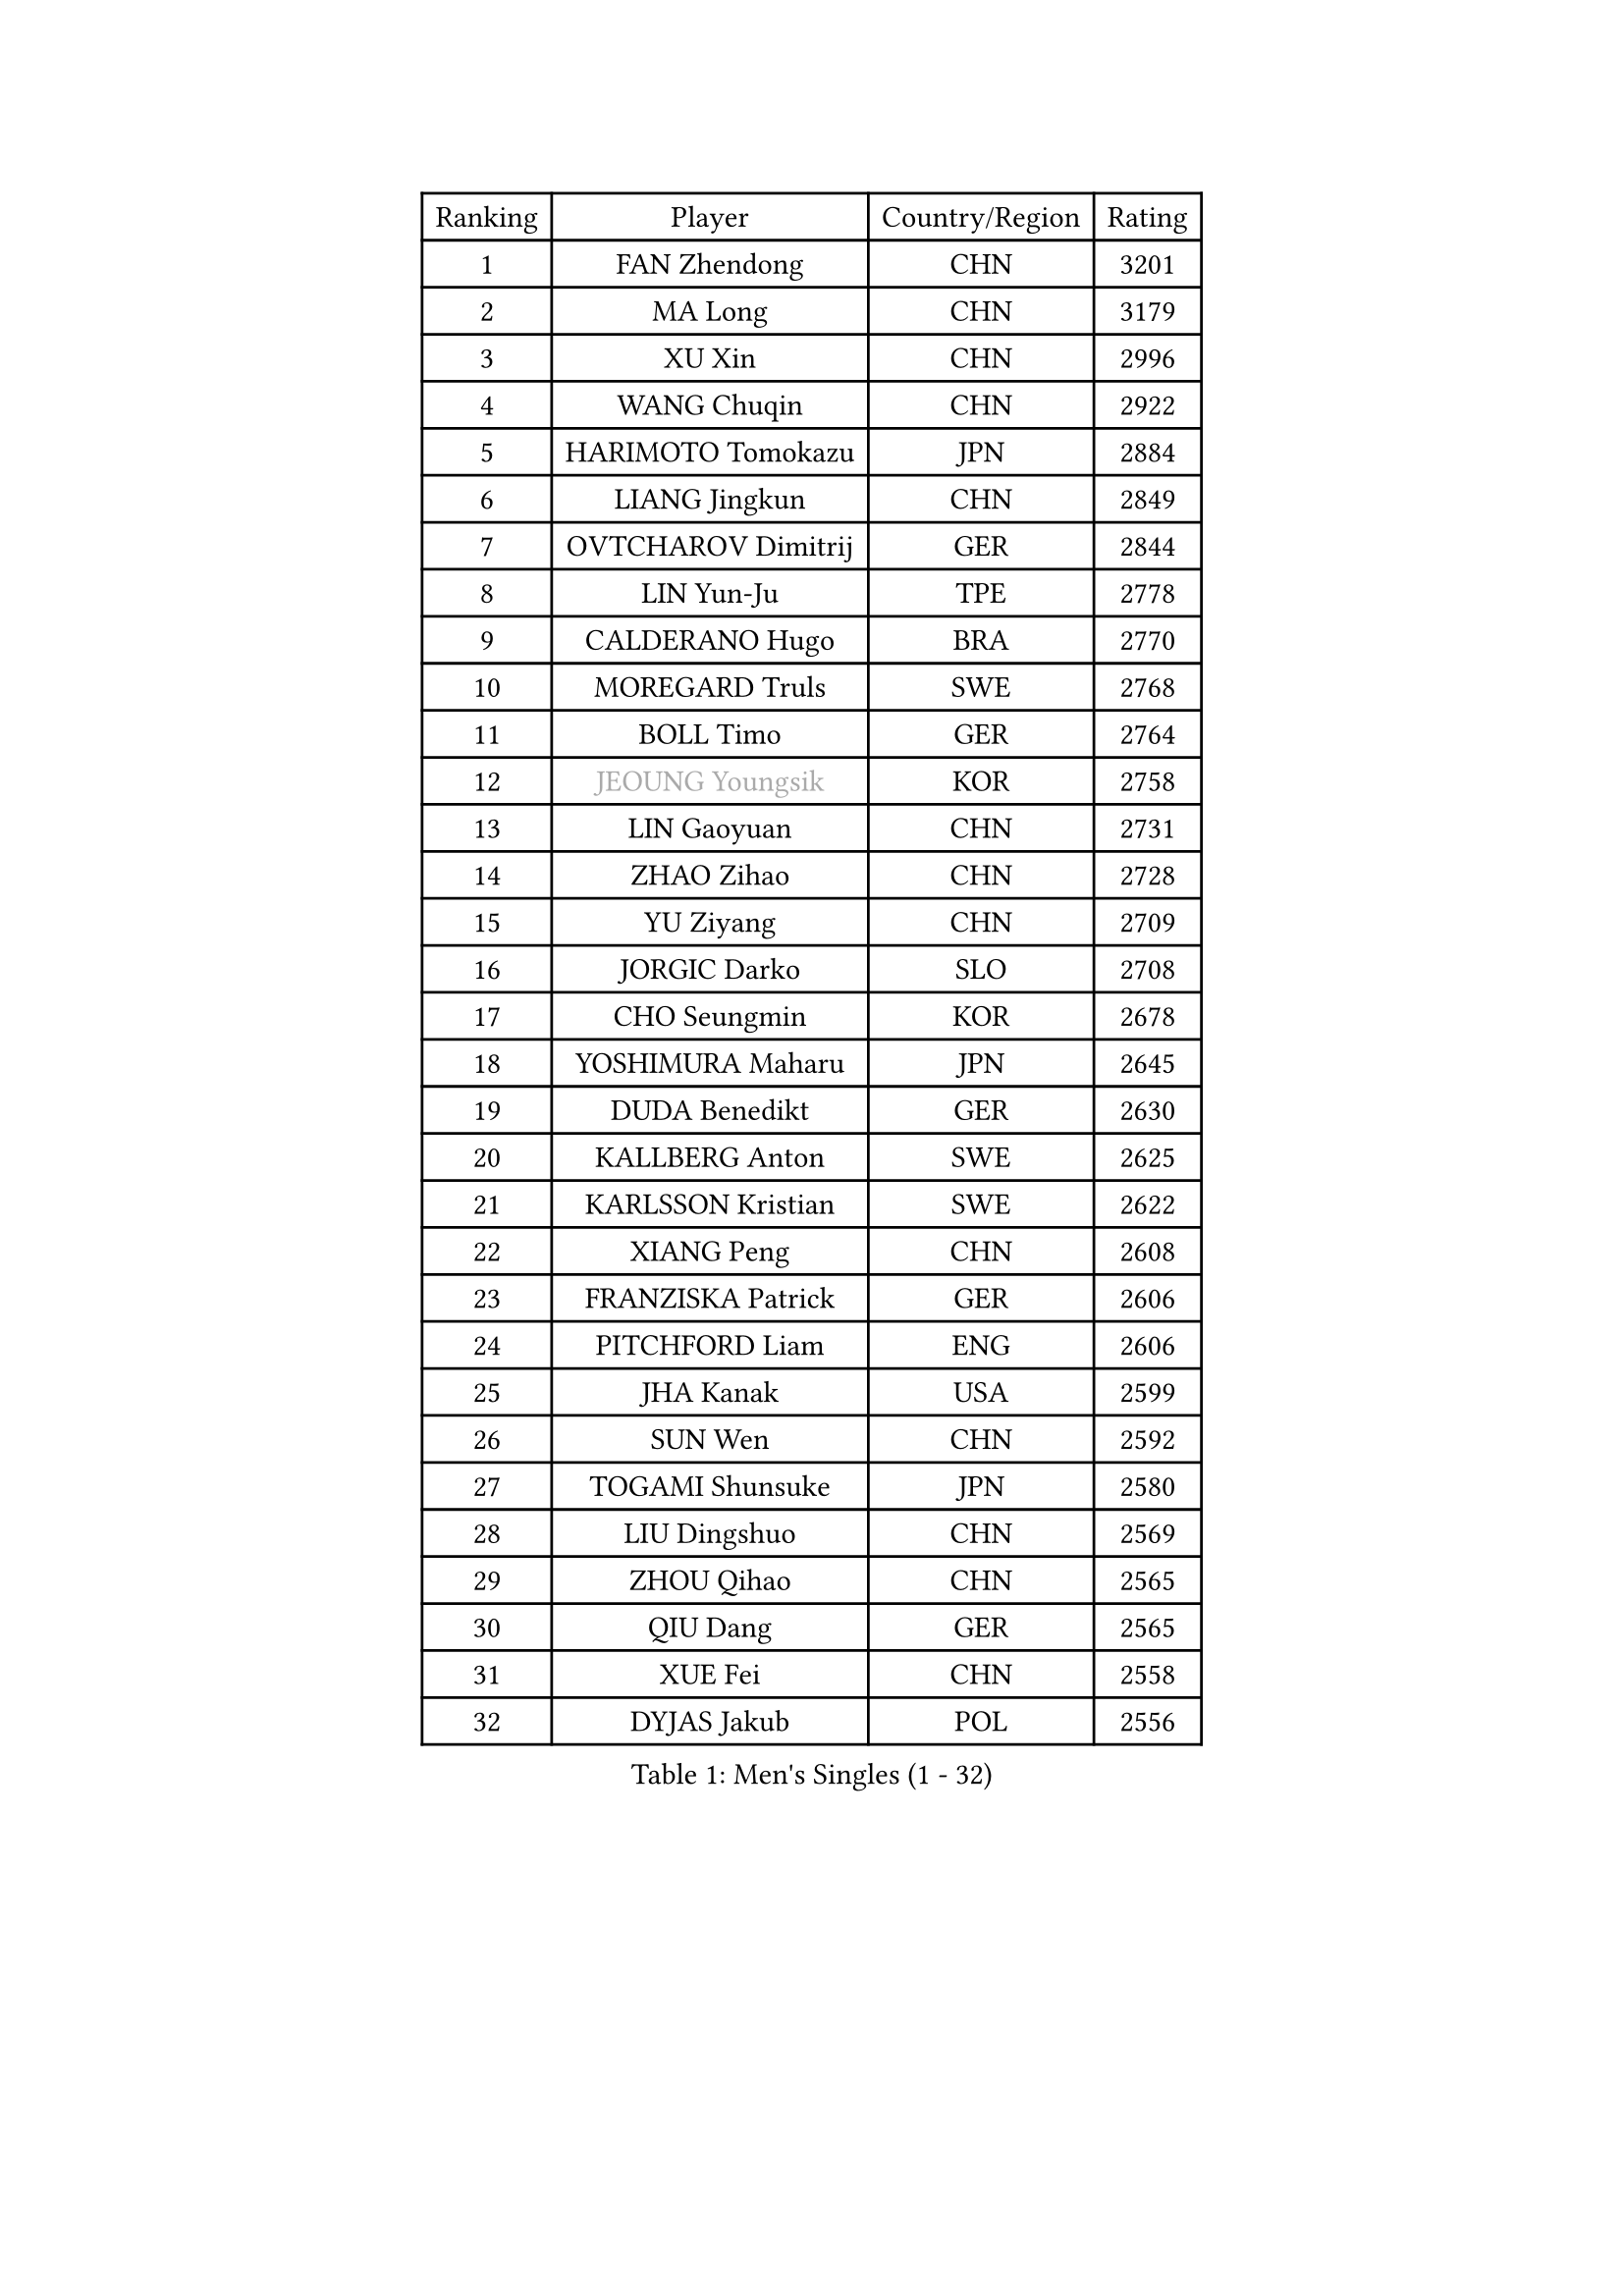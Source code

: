 
#set text(font: ("Courier New", "NSimSun"))
#figure(
  caption: "Men's Singles (1 - 32)",
    table(
      columns: 4,
      [Ranking], [Player], [Country/Region], [Rating],
      [1], [FAN Zhendong], [CHN], [3201],
      [2], [MA Long], [CHN], [3179],
      [3], [XU Xin], [CHN], [2996],
      [4], [WANG Chuqin], [CHN], [2922],
      [5], [HARIMOTO Tomokazu], [JPN], [2884],
      [6], [LIANG Jingkun], [CHN], [2849],
      [7], [OVTCHAROV Dimitrij], [GER], [2844],
      [8], [LIN Yun-Ju], [TPE], [2778],
      [9], [CALDERANO Hugo], [BRA], [2770],
      [10], [MOREGARD Truls], [SWE], [2768],
      [11], [BOLL Timo], [GER], [2764],
      [12], [#text(gray, "JEOUNG Youngsik")], [KOR], [2758],
      [13], [LIN Gaoyuan], [CHN], [2731],
      [14], [ZHAO Zihao], [CHN], [2728],
      [15], [YU Ziyang], [CHN], [2709],
      [16], [JORGIC Darko], [SLO], [2708],
      [17], [CHO Seungmin], [KOR], [2678],
      [18], [YOSHIMURA Maharu], [JPN], [2645],
      [19], [DUDA Benedikt], [GER], [2630],
      [20], [KALLBERG Anton], [SWE], [2625],
      [21], [KARLSSON Kristian], [SWE], [2622],
      [22], [XIANG Peng], [CHN], [2608],
      [23], [FRANZISKA Patrick], [GER], [2606],
      [24], [PITCHFORD Liam], [ENG], [2606],
      [25], [JHA Kanak], [USA], [2599],
      [26], [SUN Wen], [CHN], [2592],
      [27], [TOGAMI Shunsuke], [JPN], [2580],
      [28], [LIU Dingshuo], [CHN], [2569],
      [29], [ZHOU Qihao], [CHN], [2565],
      [30], [QIU Dang], [GER], [2565],
      [31], [XUE Fei], [CHN], [2558],
      [32], [DYJAS Jakub], [POL], [2556],
    )
  )#pagebreak()

#set text(font: ("Courier New", "NSimSun"))
#figure(
  caption: "Men's Singles (33 - 64)",
    table(
      columns: 4,
      [Ranking], [Player], [Country/Region], [Rating],
      [33], [OIKAWA Mizuki], [JPN], [2555],
      [34], [FILUS Ruwen], [GER], [2553],
      [35], [LIM Jonghoon], [KOR], [2553],
      [36], [ARUNA Quadri], [NGR], [2551],
      [37], [AN Jaehyun], [KOR], [2544],
      [38], [#text(gray, "MIZUTANI Jun")], [JPN], [2537],
      [39], [ZHOU Kai], [CHN], [2533],
      [40], [JANG Woojin], [KOR], [2531],
      [41], [CHUANG Chih-Yuan], [TPE], [2529],
      [42], [PERSSON Jon], [SWE], [2523],
      [43], [#text(gray, "SAMSONOV Vladimir")], [BLR], [2522],
      [44], [XU Haidong], [CHN], [2520],
      [45], [WONG Chun Ting], [HKG], [2517],
      [46], [WANG Yang], [SVK], [2513],
      [47], [CHO Daeseong], [KOR], [2512],
      [48], [LEE Sang Su], [KOR], [2510],
      [49], [WANG Eugene], [CAN], [2508],
      [50], [XU Yingbin], [CHN], [2506],
      [51], [GERASSIMENKO Kirill], [KAZ], [2505],
      [52], [FREITAS Marcos], [POR], [2501],
      [53], [GNANASEKARAN Sathiyan], [IND], [2497],
      [54], [LEBESSON Emmanuel], [FRA], [2488],
      [55], [PARK Ganghyeon], [KOR], [2482],
      [56], [#text(gray, "SHIBAEV Alexander")], [RUS], [2481],
      [57], [UDA Yukiya], [JPN], [2475],
      [58], [KIZUKURI Yuto], [JPN], [2466],
      [59], [NIU Guankai], [CHN], [2464],
      [60], [GIONIS Panagiotis], [GRE], [2464],
      [61], [#text(gray, "TOKIC Bojan")], [SLO], [2454],
      [62], [UEDA Jin], [JPN], [2453],
      [63], [LIU Yebo], [CHN], [2441],
      [64], [JIN Takuya], [JPN], [2440],
    )
  )#pagebreak()

#set text(font: ("Courier New", "NSimSun"))
#figure(
  caption: "Men's Singles (65 - 96)",
    table(
      columns: 4,
      [Ranking], [Player], [Country/Region], [Rating],
      [65], [GAUZY Simon], [FRA], [2439],
      [66], [TANAKA Yuta], [JPN], [2435],
      [67], [ROBLES Alvaro], [ESP], [2434],
      [68], [GARDOS Robert], [AUT], [2433],
      [69], [ASSAR Omar], [EGY], [2428],
      [70], [MORIZONO Masataka], [JPN], [2425],
      [71], [LEBRUN Alexis], [FRA], [2424],
      [72], [YOSHIMURA Kazuhiro], [JPN], [2420],
      [73], [GERALDO Joao], [POR], [2418],
      [74], [FALCK Mattias], [SWE], [2417],
      [75], [HABESOHN Daniel], [AUT], [2416],
      [76], [AFANADOR Brian], [PUR], [2416],
      [77], [LEVENKO Andreas], [AUT], [2415],
      [78], [CASSIN Alexandre], [FRA], [2409],
      [79], [MENGEL Steffen], [GER], [2409],
      [80], [NUYTINCK Cedric], [BEL], [2408],
      [81], [NIWA Koki], [JPN], [2404],
      [82], [MONTEIRO Joao], [POR], [2403],
      [83], [SHINOZUKA Hiroto], [JPN], [2403],
      [84], [SAI Linwei], [CHN], [2403],
      [85], [ORT Kilian], [GER], [2398],
      [86], [#text(gray, "SKACHKOV Kirill")], [RUS], [2397],
      [87], [AN Ji Song], [PRK], [2396],
      [88], [JANCARIK Lubomir], [CZE], [2392],
      [89], [BADOWSKI Marek], [POL], [2392],
      [90], [PANG Yew En Koen], [SGP], [2391],
      [91], [BRODD Viktor], [SWE], [2390],
      [92], [MATSUDAIRA Kenji], [JPN], [2389],
      [93], [DRINKHALL Paul], [ENG], [2381],
      [94], [GROTH Jonathan], [DEN], [2380],
      [95], [LEBRUN Felix], [FRA], [2377],
      [96], [PARK Chan-Hyeok], [KOR], [2374],
    )
  )#pagebreak()

#set text(font: ("Courier New", "NSimSun"))
#figure(
  caption: "Men's Singles (97 - 128)",
    table(
      columns: 4,
      [Ranking], [Player], [Country/Region], [Rating],
      [97], [WANG Wei], [ESP], [2372],
      [98], [IONESCU Ovidiu], [ROU], [2372],
      [99], [ANGLES Enzo], [FRA], [2363],
      [100], [WU Jiaji], [DOM], [2363],
      [101], [HWANG Minha], [KOR], [2362],
      [102], [#text(gray, "YOSHIDA Masaki")], [JPN], [2361],
      [103], [FLORE Tristan], [FRA], [2360],
      [104], [ZELJKO Filip], [CRO], [2360],
      [105], [TSUBOI Gustavo], [BRA], [2359],
      [106], [ALAMIYAN Noshad], [IRI], [2359],
      [107], [LIND Anders], [DEN], [2358],
      [108], [MURAMATSU Yuto], [JPN], [2358],
      [109], [SIPOS Rares], [ROU], [2353],
      [110], [HACHARD Antoine], [FRA], [2353],
      [111], [ISHIY Vitor], [BRA], [2353],
      [112], [OLAH Benedek], [FIN], [2351],
      [113], [JARVIS Tom], [ENG], [2348],
      [114], [KATSMAN Lev], [RUS], [2346],
      [115], [PRYSHCHEPA Ievgen], [UKR], [2345],
      [116], [PUCAR Tomislav], [CRO], [2345],
      [117], [CARVALHO Diogo], [POR], [2344],
      [118], [#text(gray, "GREBNEV Maksim")], [RUS], [2340],
      [119], [ALLEGRO Martin], [BEL], [2338],
      [120], [ZHANG Yudong], [CHN], [2338],
      [121], [SZUDI Adam], [HUN], [2335],
      [122], [BOBOCICA Mihai], [ITA], [2331],
      [123], [PENG Wang-Wei], [TPE], [2331],
      [124], [ACHANTA Sharath Kamal], [IND], [2330],
      [125], [SALIFOU Abdel-Kader], [BEN], [2330],
      [126], [SIDORENKO Vladimir], [RUS], [2326],
      [127], [WALTHER Ricardo], [GER], [2325],
      [128], [#text(gray, "STEGER Bastian")], [GER], [2323],
    )
  )